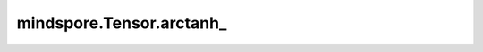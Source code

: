 mindspore.Tensor.arctanh\_
=============================

.. py:method:: mindspore.Tensor.arctanh_()

    :func:`mindspore.Tensor.arctanh` 的原地更新版本。

    .. warning::
        这是一个实验性API，后续可能修改或删除。